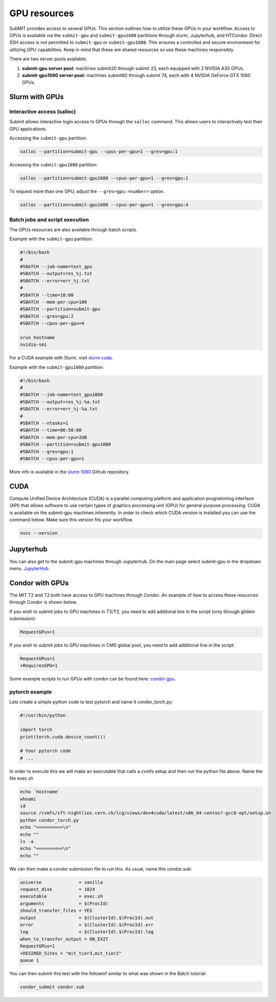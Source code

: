 GPU resources
-------------

SubMIT provides access to several GPUs. This section outlines how to utilize these GPUs in your workflow. Access to GPUs is available via the ``submit-gpu`` and ``submit-gpu1080`` partitions through slurm, Jupyterhub, and HTCondor. Direct SSH access is not permitted to ``submit-gpu`` or ``submit-gpu1080``. This ensures a controlled and secure environment for utilizing GPU capabilities. Keep in mind that these are shared resources so use these machines responsibly.

There are two server pools available:

#. **submit-gpu server pool:** machines submit20 through submit 23, each equipped with 2 NVIDIA A30 GPUs.
#. **submit-gpu1080 server pool:** machines submit60 through submit 74, each with 4 NVIDIA GeForce GTX 1080 GPUs.

Slurm with GPUs
~~~~~~~~~~~~~~~

Interactive access (salloc)
...........................

Submit allows interactive login access to GPUs through the ``salloc`` command. This allows users to interactively test their GPU applications. 

Accessing the ``submit-gpu`` partition:

.. code-block:: sh

      salloc --partition=submit-gpu --cpus-per-gpu=1 --gres=gpu:1

Accessing the ``submit-gpu1080`` partition:

.. code-block:: sh

      salloc --partition=submit-gpu1080 --cpus-per-gpu=1 --gres=gpu:1

To request more than one GPU, adjust the ``--gres=gpu:<number>`` option.

.. code-block:: sh

      salloc --partition=submit-gpu1080 --cpus-per-gpu=1 --gres=gpu:4

Batch jobs and script execution
...............................

The GPUs resources are also available through batch scripts.

Example with the ``submit-gpu`` partition:

.. code-block:: sh

      #!/bin/bash
      #
      #SBATCH --job-name=test_gpu
      #SBATCH --output=res_%j.txt
      #SBATCH --error=err_%j.txt
      #
      #SBATCH --time=10:00
      #SBATCH --mem-per-cpu=100
      #SBATCH --partition=submit-gpu
      #SBATCH --gres=gpu:2  
      #SBATCH --cpus-per-gpu=4
      
      srun hostname
      nvidia-smi


For a CUDA example with Slurm, visit `slurm cuda <https://github.com/mit-submit/submit-examples/tree/main/gpu/slurm_gpu>`_.


Example with the ``submit-gpu1080`` partition:


.. code-block:: sh

      #!/bin/bash
      #
      #SBATCH --job-name=test_gpu1080
      #SBATCH --output=res_%j-%a.txt
      #SBATCH --error=err_%j-%a.txt
      #
      #SBATCH --ntasks=1
      #SBATCH --time=06:50:00
      #SBATCH --mem-per-cpu=2GB
      #SBATCH --partition=submit-gpu1080
      #SBATCH --gres=gpu:1
      #SBATCH --cpus-per-gpu=1

More info is available in the `slurm 1080 <https://github.com/mit-submit/submit-examples/tree/main/gpu/slurm_gpu1080>`_ Github repository.


CUDA
~~~~

Compute Unified Device Architecture (CUDA) is a parallel computing platform and application programming interface (API) that allows software to use certain types of graphics processing unit (GPU) for general purpose processing. CUDA is available on the submit-gpu machines inherently. In order to check which CUDA version is installed you can use the command below. Make sure this version fits your workflow.

.. code-block:: sh

      nvcc --version


Jupyterhub
~~~~~~~~~~~

You can also get to the submit-gpu machines through Jupyterhub. On the main page select submit-gpu in the dropdown menu. `JupyterHub <https://submit06.mit.edu/jupyter>`_.


Condor with GPUs
~~~~~~~~~~~~~~~~

The MIT T2 and T3 both have access to GPU machines through Condor. An example of how to access these resources through Condor is shown below.

If you wish to submit jobs to GPU machines in T3/T2, you need to add additonal line in the script (only through glidein submission):

.. code-block:: sh

       RequestGPus=1

If you wish to submit jobs to GPU machines in CMS global pool, you need to add additional line in the script:

.. code-block:: sh

       RequestGPus=1
       +RequiresGPU=1

Some example scripts to run GPUs with condor can be found here:
`condor gpu <https://github.com/mit-submit/submit-examples/tree/main/gpu/condor_gpu>`_.


pytorch example
...............

Lets create a simple python code to test pytorch and name it condor_torch.py:

.. code-block:: sh

       #!/usr/bin/python

       import torch
       print(torch.cuda.device_count())

       # Your pytorch code
       # ...

In order to execute this we will make an executable that calls a cvmfs setup and then run the python file above. Name the file exec.sh

.. code-block:: sh

       echo `hostname`
       whoami
       id
       source /cvmfs/sft-nightlies.cern.ch/lcg/views/dev4cuda/latest/x86_64-centos7-gcc8-opt/setup.sh
       python condor_torch.py
       echo ">>>>>>>>>>\n"
       echo ""
       ls -a
       echo "<<<<<<<<<<\n"
       echo ""

We can then make a condor submission file to run this. As usual, name this condor.sub:

.. code-block:: sh

       universe              = vanilla
       request_disk          = 1024
       executable            = exec.sh
       arguments             = $(ProcId)
       should_transfer_files = YES
       output                = $(ClusterId).$(ProcId).out
       error                 = $(ClusterId).$(ProcId).err
       log                   = $(ClusterId).$(ProcId).log
       when_to_transfer_output = ON_EXIT
       RequestGPus=1
       +DESIRED_Sites = "mit_tier3,mit_tier2"
       queue 1

You can then submit this test with the followinf similar to what was shown in the Batch tutorial:

.. code-block:: sh

       condor_submit condor.sub
